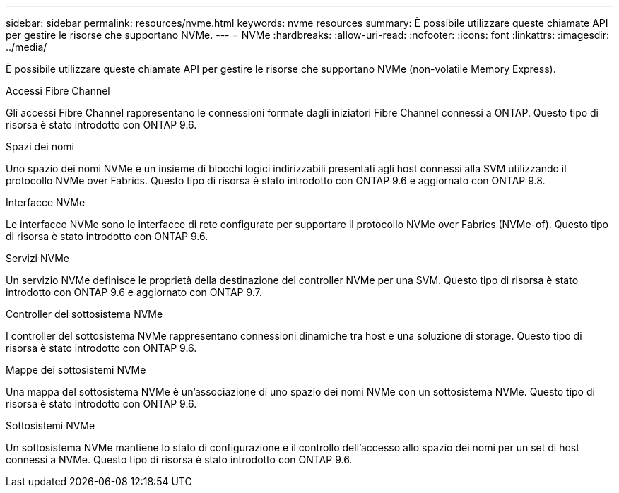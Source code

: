 ---
sidebar: sidebar 
permalink: resources/nvme.html 
keywords: nvme resources 
summary: È possibile utilizzare queste chiamate API per gestire le risorse che supportano NVMe. 
---
= NVMe
:hardbreaks:
:allow-uri-read: 
:nofooter: 
:icons: font
:linkattrs: 
:imagesdir: ../media/


[role="lead"]
È possibile utilizzare queste chiamate API per gestire le risorse che supportano NVMe (non-volatile Memory Express).

.Accessi Fibre Channel
Gli accessi Fibre Channel rappresentano le connessioni formate dagli iniziatori Fibre Channel connessi a ONTAP. Questo tipo di risorsa è stato introdotto con ONTAP 9.6.

.Spazi dei nomi
Uno spazio dei nomi NVMe è un insieme di blocchi logici indirizzabili presentati agli host connessi alla SVM utilizzando il protocollo NVMe over Fabrics. Questo tipo di risorsa è stato introdotto con ONTAP 9.6 e aggiornato con ONTAP 9.8.

.Interfacce NVMe
Le interfacce NVMe sono le interfacce di rete configurate per supportare il protocollo NVMe over Fabrics (NVMe-of). Questo tipo di risorsa è stato introdotto con ONTAP 9.6.

.Servizi NVMe
Un servizio NVMe definisce le proprietà della destinazione del controller NVMe per una SVM. Questo tipo di risorsa è stato introdotto con ONTAP 9.6 e aggiornato con ONTAP 9.7.

.Controller del sottosistema NVMe
I controller del sottosistema NVMe rappresentano connessioni dinamiche tra host e una soluzione di storage. Questo tipo di risorsa è stato introdotto con ONTAP 9.6.

.Mappe dei sottosistemi NVMe
Una mappa del sottosistema NVMe è un'associazione di uno spazio dei nomi NVMe con un sottosistema NVMe. Questo tipo di risorsa è stato introdotto con ONTAP 9.6.

.Sottosistemi NVMe
Un sottosistema NVMe mantiene lo stato di configurazione e il controllo dell'accesso allo spazio dei nomi per un set di host connessi a NVMe. Questo tipo di risorsa è stato introdotto con ONTAP 9.6.
